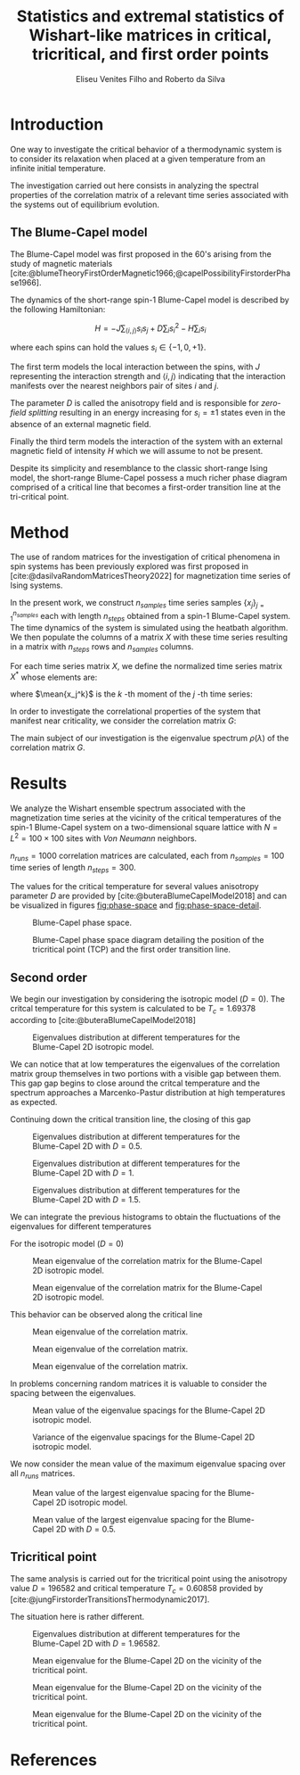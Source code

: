 #+title: Statistics and extremal statistics of Wishart-like matrices in critical, tricritical, and first order points
#+author: Eliseu Venites Filho and Roberto da Silva

#+latex_class: article
#+latex_class_options: [a4paper,12pt]

#+options: toc:nil H:3

#+latex_header: \usepackage{graphicx}
#+latex_header: \usepackage{svg}
#+latex_header: \usepackage{float}

#+latex_header_extra: \newcommand{\mean}[1]{\left\langle#1\right\rangle}
#+latex_header_extra: \newcommand{\var}[1]{\mean{#1^{2}} - \mean{#1}^{2}}

#+cite_export: csl american-physics-society.csl

#+startup: latexpreview

* Introduction

One way to investigate the critical behavior of a thermodynamic system is to consider its relaxation when placed at a given temperature from an infinite initial temperature.

The investigation carried out here consists in analyzing the spectral properties of the correlation matrix of a relevant time series associated with the systems out of equilibrium evolution.


** The Blume-Capel model

The Blume-Capel model was first proposed in the 60's arising from the study of magnetic materials [cite:@blumeTheoryFirstOrderMagnetic1966;@capelPossibilityFirstorderPhase1966].

The dynamics of the short-range spin-$1$ Blume-Capel model is described by the following Hamiltonian:

\[ H = - J \sum_{\langle i, j \rangle} s_i s_j + D \sum_i s_i^2 - H \sum_i s_i \]

where each spins can hold the values $s_i \in \left\{ -1, 0 , +1 \right\}$.

The first term models the local interaction between the spins, with $J$ representing the interaction strength and $\langle i, j \rangle$ indicating that the interaction manifests over the nearest neighbors pair of sites $i$ and $j$.

The parameter $D$ is called the anisotropy field and is responsible for /zero-field splitting/ resulting in an energy increasing for $s_i = \pm1$ states even in the absence of an external magnetic field.

Finally the third term models the interaction of the system with an external magnetic field of intensity $H$ which we will assume to not be present.

Despite its simplicity and resemblance to the classic short-range Ising model, the short-range Blume-Capel possess a much richer phase diagram comprised of a critical line that becomes a first-order transition line at the tri-critical point.


* Method

The use of random matrices for the investigation of critical phenomena in spin systems has been previously explored was first proposed in [cite:@dasilvaRandomMatricesTheory2022] for magnetization time series of Ising systems.

In the present work, we construct $n_{samples}$ time series samples $\left\{x_j\right\}_{j=1}^{n_{samples}}$ each with length $n_{steps}$ obtained from a spin-$1$ Blume-Capel system.
The time dynamics of the system is simulated using the heatbath algorithm.
We then populate the columns of a matrix $X$ with these time series resulting in a matrix with $n_{steps}$ rows and $n_{samples}$ columns.

For each time series matrix $X$, we define the normalized time series matrix $X^{*}$ whose elements are:

\begin{equation}
x^{*}_{ij} = \frac{x_{ij} - \mean{x_{j}}}{\sqrt{\var{x_{j}}}}
\end{equation}

where $\mean{x_j^k}$ is the $k$ -th moment of the $j$ -th time series:

\begin{equation}
\mean{x_j^k} = \frac{1}{N_{steps}} \sum_{i=1}^{N_{steps}} x_{ij}^k
\end{equation}

In order to investigate the correlational properties of the system that manifest near criticality, we consider the correlation matrix $G$:

\begin{equation}
G = \frac{1}{N_{steps}} X^{*}^{T} X^{*}
\end{equation}

\begin{equation}
\begin{split}
G &= \frac{1}{N_{steps}} \sum_{k=1}^{N_{steps}} \frac{x_{ki} - \mean{x_{i}}}{\sqrt{\var{x_i}}} \frac{x_{kj} - \mean{x_{j}}}{\sqrt{\var{x_j}}} \\
  &= \frac{\mean{x_i x_j}-\mean{x_i}\mean{x_j}}{\sqrt{\left(\var{x_i}\right)\left(\var{x_j}\right)}}
\end{split}
\end{equation}

The main subject of our investigation is the eigenvalue spectrum $\rho(\lambda)$ of the correlation matrix $G$.


* Results

We analyze the Wishart ensemble spectrum associated with the magnetization time series at the vicinity of the critical temperatures of the spin-$1$ Blume-Capel system on a two-dimensional square lattice with $N = L^2 = 100 \times 100$ sites with /Von Neumann/ neighbors.

$n_{runs} = 1000$ correlation matrices are calculated, each from $n_{samples} = 100$ time series of length $n_{steps} = 300$.

The values for the critical temperature for several values anisotropy parameter $D$ are provided by [cite:@buteraBlumeCapelModel2018] and can be visualized in figures [[fig:phase-space]] and [[fig:phase-space-detail]].

#+name: fig:phase-space
#+caption: Blume-Capel phase space.
#+attr_latex: :placement [H] :width 0.9\textwidth :options \centering
[[file:~/programs/phd/plots/blume_capel_pickles/phase_space.svg]]


#+caption: Blume-Capel phase space diagram detailing the position of the tricritical point (TCP) and the first order transition line.
#+name: fig:phase-space-detail
#+attr_latex: :placement [H] :width 0.9\textwidth :options \centering
[[file:~/programs/phd/plots/blume_capel_pickles/phase_space_detail.svg]]


** Second order

We begin our investigation by considering the isotropic model ($D=0$). The critcal temperature for this system is calculated to be $T_c = 1.69378$ according to [cite:@buteraBlumeCapelModel2018]

#+caption: Eigenvalues distribution at different temperatures for the Blume-Capel 2D isotropic model.
#+name: fig:eigvals-hists-D=0
#+attr_latex: :placement [H] :width 1\textwidth :options \centering
[[file:~/programs/phd/plots/blume_capel_pickles/D=0.0(second)/BlumeCapelSq2DEigvalsHist_D=0.0.svg]]

We can notice that at low temperatures the eigenvalues of the correlation matrix group themselves in two portions with a visible gap between them. This gap gap begins to close around the critcal temperature and the spectrum approaches a Marcenko-Pastur distribution at high temperatures as expected.

Continuing down the critical transition line, the closing of this gap

#+caption: Eigenvalues distribution at different temperatures for the Blume-Capel 2D with $D=0.5$.
#+name: fig:eigvals-hists-D=0.5
#+attr_latex: :placement [H] :width 1\textwidth :options \centering
[[file:~/programs/phd/plots/blume_capel_pickles/D=0.5(second)/BlumeCapelSq2DEigvalsHist_D=0.5.svg]]

#+caption: Eigenvalues distribution at different temperatures for the Blume-Capel 2D with $D=1$.
#+name: fig:eigvals-hists-D=1
#+attr_latex: :placement [H] :width 1\textwidth :options \centering
[[file:~/programs/phd/plots/blume_capel_pickles/D=1.0(second)/BlumeCapelSq2DEigvalsHist_D=1.0.svg]]

#+caption: Eigenvalues distribution at different temperatures for the Blume-Capel 2D with $D=1.5$.
#+name: fig:eigvals-hists-D=1.5
#+attr_latex: :placement [H] :width 1\textwidth :options \centering
[[file:~/programs/phd/plots/blume_capel_pickles/D=1.5(second)/BlumeCapelSq2DEigvalsHist_D=1.5.svg]]


We can integrate the previous histograms to obtain the fluctuations of the eigenvalues for different temperatures

For the isotropic model ($D=0$)

#+caption: Mean eigenvalue of the correlation matrix for the Blume-Capel 2D isotropic model.
#+name: fig:eigvals-hist-mean-D=0
#+attr_latex: :placement [H] :width 1\textwidth :options \centering
[[file:~/programs/phd/plots/blume_capel_pickles/D=0.0(second)/BlumeCapelSq2DEigvalsMean_D=0.0.svg]]

#+caption: Mean eigenvalue of the correlation matrix for the Blume-Capel 2D isotropic model.
#+name: fig:eigvals-hist-mean-D=0
#+attr_latex: :placement [H] :width 1\textwidth :options \centering
[[file:~/programs/phd/plots/blume_capel_pickles/BlumeCapelSq2DEigvalsMeans_order=second.svg]]

This behavior can be observed along the critical line

#+caption: Mean eigenvalue of the correlation matrix.
#+name: fig:eigvals-mean-second-order
#+attr_latex: :placement [H] :width 1\textwidth :options \centering
[[file:~/programs/phd/plots/blume_capel_pickles/D=1.9501(second)/BlumeCapelSq2DEigvalsMean_D=1.9501.svg]]

#+caption: Mean eigenvalue of the correlation matrix.
#+name: fig:eigvals-mean-second-order
#+attr_latex: :placement [H] :width 1\textwidth :options \centering
[[file:~/programs/phd/plots/blume_capel_pickles/D=1.9501(second)/BlumeCapelSq2DEigvalsHist_D=1.9501.svg]]


#+caption: Mean eigenvalue of the correlation matrix.
#+name: fig:eigvals-mean-second-order
#+attr_latex: :placement [H] :width 1\textwidth :options \centering
[[file:~/programs/phd/plots/blume_capel_pickles/BlumeCapelSq2DEigvalsVars_order=second.svg]]

In problems concerning random matrices it is valuable to consider the spacing between the eigenvalues.

#+caption: Mean value of the eigenvalue spacings for the Blume-Capel 2D isotropic model.
#+name: fig:eigvals-spacing-mean-D=0
#+attr_latex: :placement [H] :width 1\textwidth :options \centering
[[file:~/programs/phd/plots/blume_capel_pickles/D=0.0(second)/BlumeCapelSq2DEigvalsSpacingMean_D=0.0.svg]]

#+caption: Variance of the eigenvalue spacings for the Blume-Capel 2D isotropic model.
#+name: fig:eigvals-spacing-var-D=0
#+attr_latex: :placement [H] :width 1\textwidth :options \centering
[[file:~/programs/phd/plots/blume_capel_pickles/D=0.0(second)/BlumeCapelSq2DEigvalsSpacingVar_D=0.0.svg]]



We now consider the mean value of the maximum eigenvalue spacing over all $n_{runs}$ matrices.


#+caption: Mean value of the largest eigenvalue spacing for the Blume-Capel 2D isotropic model.
#+name: fig:eigvals-mean-max-spacing-D=0
#+attr_latex: :placement [H] :width 1\textwidth :options \centering
[[file:~/programs/phd/plots/blume_capel_pickles/D=0.0(second)/BlumeCapelSq2DEigvalsMaxSpacingMean_D=0.0.svg]]

#+caption: Mean value of the largest eigenvalue spacing for the Blume-Capel 2D with $D=0.5$.
#+name: fig:eigvals-mean-max-spacing-D=0.5
#+attr_latex: :placement [H] :width 1\textwidth :options \centering
[[file:~/programs/phd/plots/blume_capel_pickles/BlumeCapelSq2DEigvalMaxSpacingMeans_order=second.svg]]




** Tricritical point

The same analysis is carried out for the tricritical point using the anisotropy value $D=196582$ and critical temperature $T_c = 0.60858$ provided by [cite:@jungFirstorderTransitionsThermodynamic2017].

The situation here is rather different.

#+caption: Eigenvalues distribution at different temperatures for the Blume-Capel 2D with $D=1.96582$.
#+name: fig:eigvals-hists-D=1.96582
#+attr_latex: :placement [H] :width 1\textwidth :options \centering
[[file:~/programs/phd/plots/blume_capel_pickles/D=1.96582(tcp)/BlumeCapelSq2DEigvalsHist_D=1.96582.svg]]



#+caption: Mean eigenvalue for the Blume-Capel 2D on the vicinity of the tricritical point.
#+name: fig:eigvals-hist-mean-D=1.96582
#+attr_latex: :placement [H] :width 1\textwidth :options \centering
[[file:~/programs/phd/plots/blume_capel_pickles/D=1.96582(tcp)/BlumeCapelSq2DEigvalsMean_D=1.96582.svg]]

#+caption: Mean eigenvalue for the Blume-Capel 2D on the vicinity of the tricritical point.
#+name: fig:eigvals-hist-mean-D=1.96582
#+attr_latex: :placement [H] :width 1\textwidth :options \centering
[[file:~/programs/phd/plots/blume_capel_pickles/D=1.96582(tcp)/BlumeCapelSq2DEigvalsVar_D=1.96582.svg]]


[[file:~/programs/phd/plots/blume_capel_pickles/D=1.96582(tcp)/BlumeCapelSq2DEigvalsSpacingMean_D=1.96582.svg]]

#+caption: Mean eigenvalue for the Blume-Capel 2D on the vicinity of the tricritical point.
#+name: fig:eigvals-hist-mean-D=1.96582
#+attr_latex: :placement [H] :width 1\textwidth :options \centering
[[file:~/programs/phd/plots/blume_capel_pickles/D=1.96582(tcp)/BlumeCapelSq2DEigvalsMaxSpacingMean_D=1.96582.svg]]





* References

#+print_bibliography:
